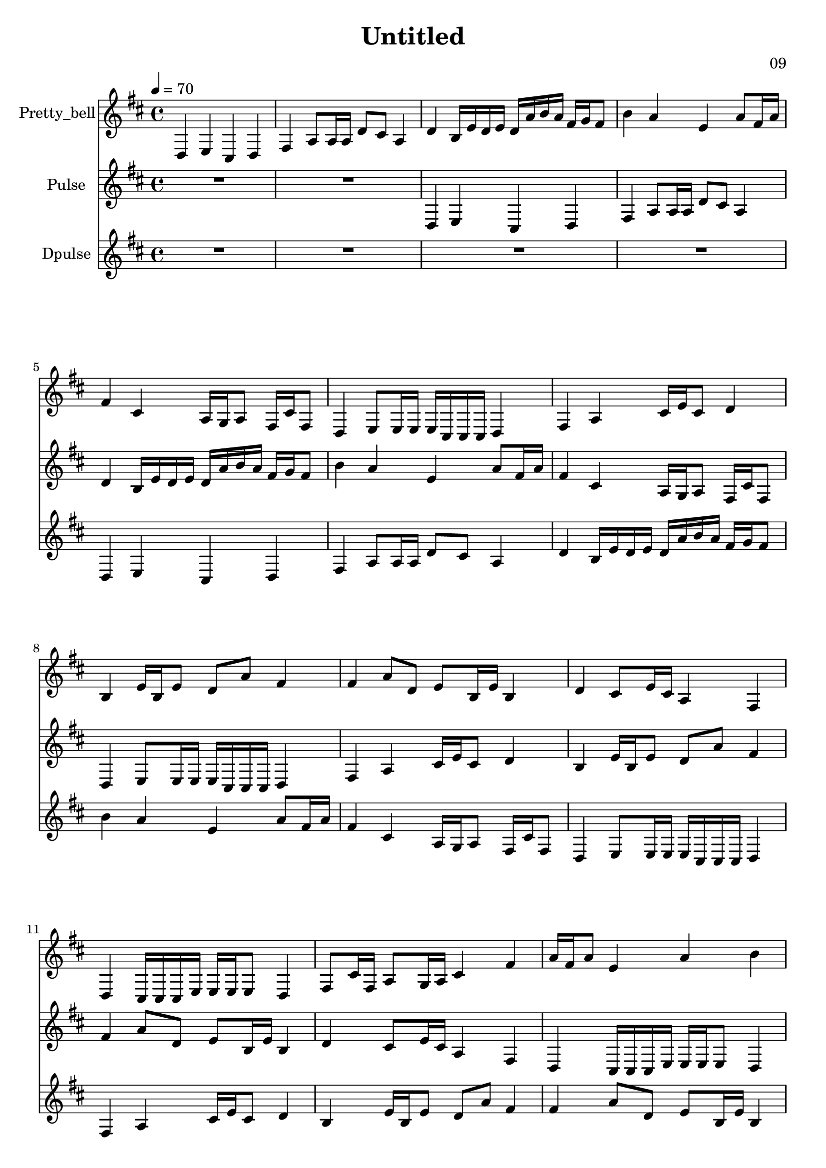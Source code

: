\version "2.18.2"

\header {
title = "Untitled"
composer = "09"}
{
<<
\new Staff \with {
instrumentName = #"Pretty_bell"
}
{
\tempo 4 = 70
\transpose d d {
\clef treble
\time 4/4
\key d \major
d4 e4 cis4 d4 fis4 a8 a16 a16 d'8 cis'8 a4 d'4 b16 e'16 d'16 e'16 d'16 a'16 b'16 a'16 fis'16 g'16 fis'8 b'4 a'4 e'4 a'8 fis'16 a'16 fis'4 cis'4 a16 g16 a8 fis16 cis'16 fis8 d4 e8 e16 e16 e16 cis16 cis16 cis16 d4 fis4 a4 cis'16 e'16 cis'8 d'4 b4 e'16 b16 e'8 d'8 a'8 fis'4 fis'4 a'8 d'8 e'8 b16 e'16 b4 d'4 cis'8 e'16 cis'16 a4 fis4 d4 cis16 cis16 cis16 e16 e16 e16 e8 d4 fis8 cis'16 fis16 a8 g16 a16 cis'4 fis'4 a'16 fis'16 a'8 e'4 a'4 b'4 fis'8 g'16 fis'16 a'16 b'16 a'16 d'16 e'16 d'16 e'16 b16 d'4 a4 cis'8 d'8 a16 a16 a8 fis4 d4 cis4 e4 d4 R1 R1 R1 R1 }
}
\new Staff \with {
instrumentName = #"Pulse"
}
{
\tempo 4 = 70
\transpose d d {
\clef treble
\time 4/4
\key d \major
R1 R1 d4 e4 cis4 d4 fis4 a8 a16 a16 d'8 cis'8 a4 d'4 b16 e'16 d'16 e'16 d'16 a'16 b'16 a'16 fis'16 g'16 fis'8 b'4 a'4 e'4 a'8 fis'16 a'16 fis'4 cis'4 a16 g16 a8 fis16 cis'16 fis8 d4 e8 e16 e16 e16 cis16 cis16 cis16 d4 fis4 a4 cis'16 e'16 cis'8 d'4 b4 e'16 b16 e'8 d'8 a'8 fis'4 fis'4 a'8 d'8 e'8 b16 e'16 b4 d'4 cis'8 e'16 cis'16 a4 fis4 d4 cis16 cis16 cis16 e16 e16 e16 e8 d4 fis8 cis'16 fis16 a8 g16 a16 cis'4 fis'4 a'16 fis'16 a'8 e'4 a'4 b'4 fis'8 g'16 fis'16 a'16 b'16 a'16 d'16 e'16 d'16 e'16 b16 d'4 a4 cis'8 d'8 a16 a16 a8 fis4 d4 cis4 e4 d4 R1 R1 }
}
\new Staff \with {
instrumentName = #"Dpulse"
}
{
\tempo 4 = 70
\transpose d d {
\clef treble
\time 4/4
\key d \major
R1 R1 R1 R1 d4 e4 cis4 d4 fis4 a8 a16 a16 d'8 cis'8 a4 d'4 b16 e'16 d'16 e'16 d'16 a'16 b'16 a'16 fis'16 g'16 fis'8 b'4 a'4 e'4 a'8 fis'16 a'16 fis'4 cis'4 a16 g16 a8 fis16 cis'16 fis8 d4 e8 e16 e16 e16 cis16 cis16 cis16 d4 fis4 a4 cis'16 e'16 cis'8 d'4 b4 e'16 b16 e'8 d'8 a'8 fis'4 fis'4 a'8 d'8 e'8 b16 e'16 b4 d'4 cis'8 e'16 cis'16 a4 fis4 d4 cis16 cis16 cis16 e16 e16 e16 e8 d4 fis8 cis'16 fis16 a8 g16 a16 cis'4 fis'4 a'16 fis'16 a'8 e'4 a'4 b'4 fis'8 g'16 fis'16 a'16 b'16 a'16 d'16 e'16 d'16 e'16 b16 d'4 a4 cis'8 d'8 a16 a16 a8 fis4 d4 cis4 e4 d4 }
}

>>
}
